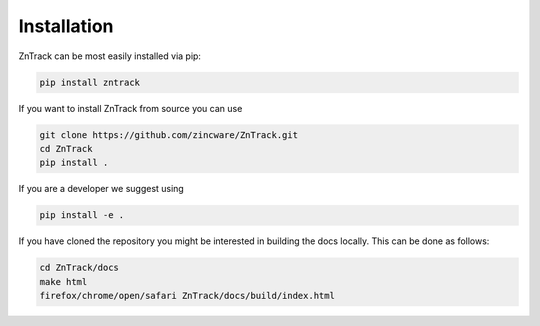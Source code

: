 Installation
============

ZnTrack can be most easily installed via pip:

.. code-block:: bash

    pip install zntrack

If you want to install ZnTrack from source you can use

.. code-block:: bash

    git clone https://github.com/zincware/ZnTrack.git
    cd ZnTrack
    pip install .

If you are a developer we suggest using

.. code-block:: bash

    pip install -e .

If you have cloned the repository you might be interested in building the docs
locally.
This can be done as follows:

.. code-block:: bash

    cd ZnTrack/docs
    make html
    firefox/chrome/open/safari ZnTrack/docs/build/index.html